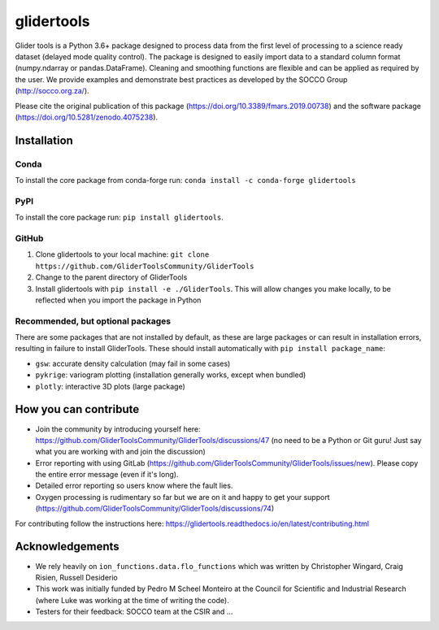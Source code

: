 ===============================
glidertools
===============================

.. image:: https://github.com/GliderToolsCommunity/GliderTools/actions/workflows/ci.yml/badge.svg
        :target: https://github.com/GliderToolsCommunity/GliderTools/actions/workflows/ci.yml
.. image:: https://img.shields.io/conda/vn/conda-forge/glidertools.svg
        :target: https://anaconda.org/conda-forge/glidertools
.. image:: https://badgen.net/pypi/v/glidertools
        :target: https://pypi.org/project/glidertools
.. image:: https://pepy.tech/badge/glidertools
        :target: https://pepy.tech/project/glidertools
.. image:: https://readthedocs.org/projects/glidertools/badge/?version=latest
        :target: https://glidertools.readthedocs.io
.. image:: https://img.shields.io/badge/License-GPLv3-blue.svg
        :target: https://www.gnu.org/licenses/gpl-3.0
.. image:: https://img.shields.io/badge/Journal-10.3389%2Ffmars.2019.00738-blue
        :target: https://doi.org/10.3389/fmars.2019.00738
.. image:: https://zenodo.org/badge/256331120.svg
        :target: https://zenodo.org/badge/latestdoi/256331120
.. image:: https://codecov.io/gh/GliderToolsCommunity/GliderTools/branch/master/graph/badge.svg?token=FPUJ29TMSH
        :target: https://codecov.io/gh/GliderToolsCommunity/GliderTools

Glider tools is a Python 3.6+ package designed to process data from the first level of processing to a science ready dataset (delayed mode quality control). The package is designed to easily import data to a standard column format (numpy.ndarray or pandas.DataFrame). Cleaning and smoothing functions are flexible and can be applied as required by the user. We provide examples and demonstrate best practices as developed by the SOCCO Group (http://socco.org.za/).

Please cite the original publication of this package (https://doi.org/10.3389/fmars.2019.00738) and the software package (https://doi.org/10.5281/zenodo.4075238).

Installation
------------
Conda
.....
To install the core package from conda-forge run: ``conda install -c conda-forge glidertools``

PyPI
....
To install the core package run: ``pip install glidertools``.

GitHub
......
1. Clone glidertools to your local machine: ``git clone https://github.com/GliderToolsCommunity/GliderTools``
2. Change to the parent directory of GliderTools
3. Install glidertools with ``pip install -e ./GliderTools``. This will allow
   changes you make locally, to be reflected when you import the package in Python

Recommended, but optional packages
..................................
There are some packages that are not installed by default, as these are large packages or can
result in installation errors, resulting in failure to install GliderTools.
These should install automatically with ``pip install package_name``:

* ``gsw``: accurate density calculation (may fail in some cases)
* ``pykrige``: variogram plotting (installation generally works, except when bundled)
* ``plotly``: interactive 3D plots (large package)


How you can contribute
----------------------
- Join the community by introducing yourself here: https://github.com/GliderToolsCommunity/GliderTools/discussions/47 (no need to be a Python or Git guru! Just say what you are working with and join the discussion)
- Error reporting with using GitLab (https://github.com/GliderToolsCommunity/GliderTools/issues/new). Please copy the entire error message (even if it's long).
- Detailed error reporting so users know where the fault lies.
- Oxygen processing is rudimentary so far but we are on it and happy to get your support (https://github.com/GliderToolsCommunity/GliderTools/discussions/74)

For contributing follow the instructions here: https://glidertools.readthedocs.io/en/latest/contributing.html

Acknowledgements
----------------
- We rely heavily on ``ion_functions.data.flo_functions`` which was
  written by Christopher Wingard, Craig Risien, Russell Desiderio
- This work was initially funded by Pedro M Scheel Monteiro at the
  Council for Scientific and Industrial Research (where Luke was working
  at the time of writing the code).
- Testers for their feedback: SOCCO team at the CSIR and ...
